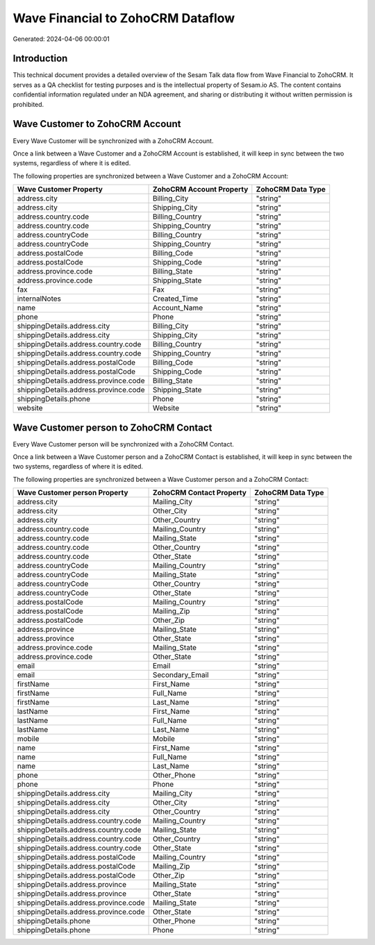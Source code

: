 ==================================
Wave Financial to ZohoCRM Dataflow
==================================

Generated: 2024-04-06 00:00:01

Introduction
------------

This technical document provides a detailed overview of the Sesam Talk data flow from Wave Financial to ZohoCRM. It serves as a QA checklist for testing purposes and is the intellectual property of Sesam.io AS. The content contains confidential information regulated under an NDA agreement, and sharing or distributing it without written permission is prohibited.

Wave Customer to ZohoCRM Account
--------------------------------
Every Wave Customer will be synchronized with a ZohoCRM Account.

Once a link between a Wave Customer and a ZohoCRM Account is established, it will keep in sync between the two systems, regardless of where it is edited.

The following properties are synchronized between a Wave Customer and a ZohoCRM Account:

.. list-table::
   :header-rows: 1

   * - Wave Customer Property
     - ZohoCRM Account Property
     - ZohoCRM Data Type
   * - address.city
     - Billing_City
     - "string"
   * - address.city
     - Shipping_City
     - "string"
   * - address.country.code
     - Billing_Country
     - "string"
   * - address.country.code
     - Shipping_Country
     - "string"
   * - address.countryCode
     - Billing_Country
     - "string"
   * - address.countryCode
     - Shipping_Country
     - "string"
   * - address.postalCode
     - Billing_Code
     - "string"
   * - address.postalCode
     - Shipping_Code
     - "string"
   * - address.province.code
     - Billing_State
     - "string"
   * - address.province.code
     - Shipping_State
     - "string"
   * - fax
     - Fax
     - "string"
   * - internalNotes
     - Created_Time
     - "string"
   * - name
     - Account_Name
     - "string"
   * - phone
     - Phone
     - "string"
   * - shippingDetails.address.city
     - Billing_City
     - "string"
   * - shippingDetails.address.city
     - Shipping_City
     - "string"
   * - shippingDetails.address.country.code
     - Billing_Country
     - "string"
   * - shippingDetails.address.country.code
     - Shipping_Country
     - "string"
   * - shippingDetails.address.postalCode
     - Billing_Code
     - "string"
   * - shippingDetails.address.postalCode
     - Shipping_Code
     - "string"
   * - shippingDetails.address.province.code
     - Billing_State
     - "string"
   * - shippingDetails.address.province.code
     - Shipping_State
     - "string"
   * - shippingDetails.phone
     - Phone
     - "string"
   * - website
     - Website
     - "string"


Wave Customer person to ZohoCRM Contact
---------------------------------------
Every Wave Customer person will be synchronized with a ZohoCRM Contact.

Once a link between a Wave Customer person and a ZohoCRM Contact is established, it will keep in sync between the two systems, regardless of where it is edited.

The following properties are synchronized between a Wave Customer person and a ZohoCRM Contact:

.. list-table::
   :header-rows: 1

   * - Wave Customer person Property
     - ZohoCRM Contact Property
     - ZohoCRM Data Type
   * - address.city
     - Mailing_City
     - "string"
   * - address.city
     - Other_City
     - "string"
   * - address.city
     - Other_Country
     - "string"
   * - address.country.code
     - Mailing_Country
     - "string"
   * - address.country.code
     - Mailing_State
     - "string"
   * - address.country.code
     - Other_Country
     - "string"
   * - address.country.code
     - Other_State
     - "string"
   * - address.countryCode
     - Mailing_Country
     - "string"
   * - address.countryCode
     - Mailing_State
     - "string"
   * - address.countryCode
     - Other_Country
     - "string"
   * - address.countryCode
     - Other_State
     - "string"
   * - address.postalCode
     - Mailing_Country
     - "string"
   * - address.postalCode
     - Mailing_Zip
     - "string"
   * - address.postalCode
     - Other_Zip
     - "string"
   * - address.province
     - Mailing_State
     - "string"
   * - address.province
     - Other_State
     - "string"
   * - address.province.code
     - Mailing_State
     - "string"
   * - address.province.code
     - Other_State
     - "string"
   * - email
     - Email
     - "string"
   * - email
     - Secondary_Email
     - "string"
   * - firstName
     - First_Name
     - "string"
   * - firstName
     - Full_Name
     - "string"
   * - firstName
     - Last_Name
     - "string"
   * - lastName
     - First_Name
     - "string"
   * - lastName
     - Full_Name
     - "string"
   * - lastName
     - Last_Name
     - "string"
   * - mobile
     - Mobile
     - "string"
   * - name
     - First_Name
     - "string"
   * - name
     - Full_Name
     - "string"
   * - name
     - Last_Name
     - "string"
   * - phone
     - Other_Phone
     - "string"
   * - phone
     - Phone
     - "string"
   * - shippingDetails.address.city
     - Mailing_City
     - "string"
   * - shippingDetails.address.city
     - Other_City
     - "string"
   * - shippingDetails.address.city
     - Other_Country
     - "string"
   * - shippingDetails.address.country.code
     - Mailing_Country
     - "string"
   * - shippingDetails.address.country.code
     - Mailing_State
     - "string"
   * - shippingDetails.address.country.code
     - Other_Country
     - "string"
   * - shippingDetails.address.country.code
     - Other_State
     - "string"
   * - shippingDetails.address.postalCode
     - Mailing_Country
     - "string"
   * - shippingDetails.address.postalCode
     - Mailing_Zip
     - "string"
   * - shippingDetails.address.postalCode
     - Other_Zip
     - "string"
   * - shippingDetails.address.province
     - Mailing_State
     - "string"
   * - shippingDetails.address.province
     - Other_State
     - "string"
   * - shippingDetails.address.province.code
     - Mailing_State
     - "string"
   * - shippingDetails.address.province.code
     - Other_State
     - "string"
   * - shippingDetails.phone
     - Other_Phone
     - "string"
   * - shippingDetails.phone
     - Phone
     - "string"

